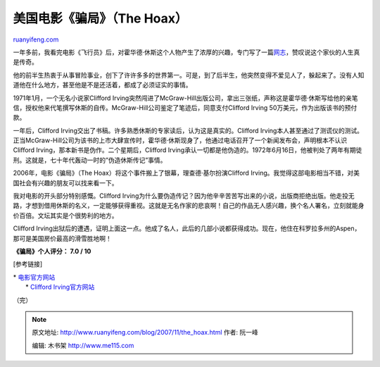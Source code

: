 .. _200711_the_hoax:

美国电影《骗局》（The Hoax）
===============================================

`ruanyifeng.com <http://www.ruanyifeng.com/blog/2007/11/the_hoax.html>`__

一年多前，我看完电影《飞行员》后，对霍华德·休斯这个人物产生了浓厚的兴趣，专门写了一篇\ `网志 <http://www.ruanyifeng.com/blog/2006/09/howard_hughes.html>`__\ ，赞叹说这个家伙的人生真是传奇。

他的前半生热衷于从事冒险事业，创下了许许多多的世界第一。可是，到了后半生，他突然变得不爱见人了，躲起来了。没有人知道他在什么地方，甚至他是不是还活着，都成了必须证实的事情。

1971年1月，一个无名小说家Clifford
Irving突然闯进了McGraw-Hill出版公司，拿出三张纸，声称这是霍华德·休斯写给他的亲笔信，授权他来代笔撰写休斯的自传。McGraw-Hill公司鉴定了笔迹后，同意支付Clifford
Irving 50万美元，作为出版该书的预付款。

一年后，Clifford
Irving交出了书稿。许多熟悉休斯的专家读后，认为这是真实的。Clifford
Irving本人甚至通过了测谎仪的测试。正当McGraw-Hill公司为该书的上市大肆宣传时，霍华德·休斯现身了，他通过电话召开了一个新闻发布会，声明根本不认识Clifford
Irving，那本新书是伪作。二个星期后，Clifford
Irving承认一切都是他伪造的。1972年6月16日，他被判处了两年有期徒刑。这就是，七十年代轰动一时的”伪造休斯传记”事情。

2006年，电影《骗局》（The
Hoax）将这个事件搬上了银幕，理查德·基尔扮演Clifford
Irving。我觉得这部电影相当不错，对美国社会有兴趣的朋友可以找来看一下。

我对电影的开头部分特别感慨。Clifford
Irving为什么要伪造传记？因为他辛辛苦苦写出来的小说，出版商拒绝出版。他走投无路，才想到借用休斯的名义，一定能够获得重视。这就是无名作家的悲哀啊！自己的作品无人感兴趣，换个名人署名，立刻就能身价百倍。文坛其实是个很势利的地方。

Clifford
Irving出狱后的遭遇，证明上面这一点。他成了名人，此后的几部小说都获得成功。现在，他住在科罗拉多州的Aspen，那可是美国房价最高的滑雪胜地啊！

**《骗局》个人评分： 7.0 / 10**

[参考链接]

| \* `电影官方网站 <http://video.movies.go.com/thehoax/>`__
|  \* `Clifford Irving官方网站 <http://www.cliffordirving.com/>`__

（完）

.. note::
    原文地址: http://www.ruanyifeng.com/blog/2007/11/the_hoax.html 
    作者: 阮一峰 

    编辑: 木书架 http://www.me115.com
